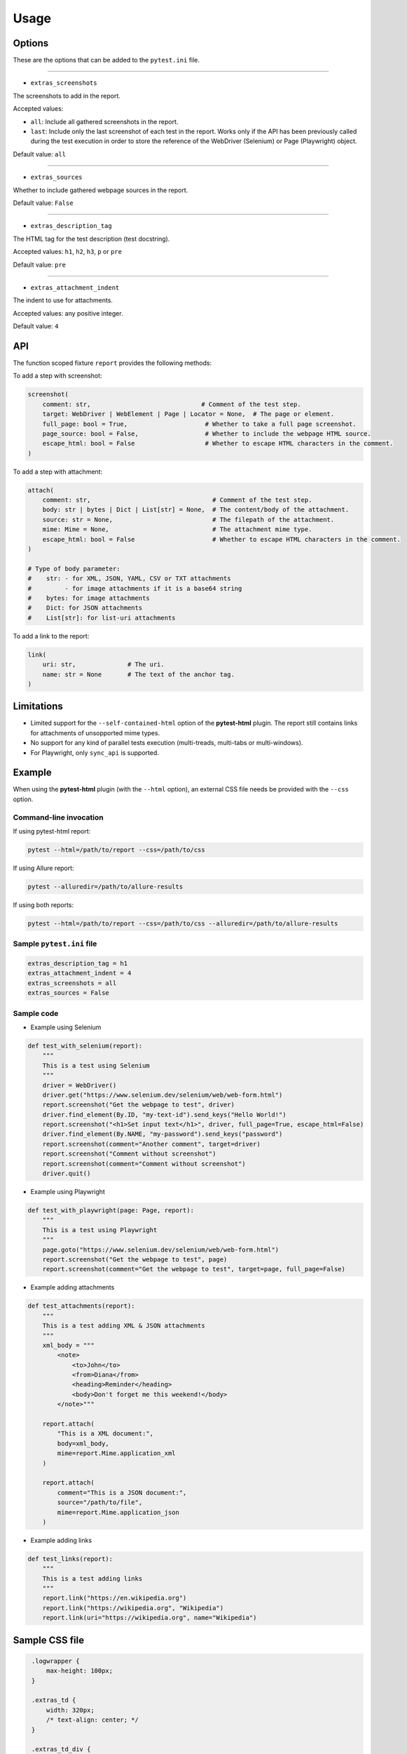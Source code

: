 =====
Usage
=====


Options
=======

These are the options that can be added to the ``pytest.ini`` file.

----

* ``extras_screenshots``

The screenshots to add in the report.

Accepted values:

* ``all``:    Include all gathered screenshots in the report.

* ``last``:   Include only the last screenshot of each test in the report. Works only if the API has been previously called during the test execution in order to store the reference of the WebDriver (Selenium) or Page (Playwright) object.

Default value: ``all``

----

* ``extras_sources``

Whether to include gathered webpage sources in the report.

Default value: ``False``

----

* ``extras_description_tag``

The HTML tag for the test description (test docstring).

Accepted values: ``h1``, ``h2``, ``h3``, ``p`` or ``pre``

Default value: ``pre``

----

* ``extras_attachment_indent``

The indent to use for attachments.

Accepted values: any positive integer.

Default value: ``4``


API
===

The function scoped fixture ``report`` provides the following methods:

To add a step with screenshot:

.. code-block:: python

  screenshot(
      comment: str,                              # Comment of the test step.
      target: WebDriver | WebElement | Page | Locator = None,  # The page or element.
      full_page: bool = True,                     # Whether to take a full page screenshot.
      page_source: bool = False,                  # Whether to include the webpage HTML source.
      escape_html: bool = False                   # Whether to escape HTML characters in the comment.
  )
  
To add a step with attachment:

.. code-block:: python

  attach(
      comment: str,                                 # Comment of the test step.
      body: str | bytes | Dict | List[str] = None,  # The content/body of the attachment.
      source: str = None,                           # The filepath of the attachment.
      mime: Mime = None,                            # The attachment mime type.
      escape_html: bool = False                     # Whether to escape HTML characters in the comment.
  )
  
  # Type of body parameter:
  #    str: - for XML, JSON, YAML, CSV or TXT attachments
  #         - for image attachments if it is a base64 string
  #    bytes: for image attachments
  #    Dict: for JSON attachments
  #    List[str]: for list-uri attachments


To add a link to the report:

.. code-block:: python

  link(
      uri: str,              # The uri.
      name: str = None       # The text of the anchor tag.
  )
  

Limitations
===========

* Limited support for the ``--self-contained-html`` option of the **pytest-html** plugin. The report still contains links for attachments of unsopported mime types.

* No support for any kind of parallel tests execution (multi-treads, multi-tabs or multi-windows).

* For Playwright, only ``sync_api`` is supported.


Example
=======

When using the **pytest-html** plugin (with the ``--html`` option), an external CSS file needs be provided with the ``--css`` option.


Command-line invocation
-----------------------

If using pytest-html report:

.. code-block:: bash

  pytest --html=/path/to/report --css=/path/to/css

If using Allure report:

.. code-block:: bash

  pytest --alluredir=/path/to/allure-results

If using both reports:

.. code-block:: bash

  pytest --html=/path/to/report --css=/path/to/css --alluredir=/path/to/allure-results


Sample ``pytest.ini`` file
--------------------------

.. code-block:: ini

  extras_description_tag = h1
  extras_attachment_indent = 4
  extras_screenshots = all
  extras_sources = False


Sample code
-----------

* Example using Selenium

.. code-block:: python

  def test_with_selenium(report):
      """
      This is a test using Selenium
      """
      driver = WebDriver()
      driver.get("https://www.selenium.dev/selenium/web/web-form.html")
      report.screenshot("Get the webpage to test", driver)
      driver.find_element(By.ID, "my-text-id").send_keys("Hello World!")
      report.screenshot("<h1>Set input text</h1>", driver, full_page=True, escape_html=False)
      driver.find_element(By.NAME, "my-password").send_keys("password")
      report.screenshot(comment="Another comment", target=driver)
      report.screenshot("Comment without screenshot")
      report.screenshot(comment="Comment without screenshot")
      driver.quit()


* Example using Playwright

.. code-block:: python

  def test_with_playwright(page: Page, report):
      """
      This is a test using Playwright
      """
      page.goto("https://www.selenium.dev/selenium/web/web-form.html")
      report.screenshot("Get the webpage to test", page)
      report.screenshot(comment="Get the webpage to test", target=page, full_page=False)


* Example adding attachments

.. code-block:: python

  def test_attachments(report):
      """
      This is a test adding XML & JSON attachments
      """
      xml_body = """
          <note>  
              <to>John</to>  
              <from>Diana</from>  
              <heading>Reminder</heading>  
              <body>Don't forget me this weekend!</body>  
          </note>"""
          
      report.attach(
          "This is a XML document:",
          body=xml_body,
          mime=report.Mime.application_xml
      )
	  
      report.attach(
          comment="This is a JSON document:",
          source="/path/to/file",
          mime=report.Mime.application_json
      )


* Example adding links

.. code-block:: python

  def test_links(report):
      """
      This is a test adding links
      """
      report.link("https://en.wikipedia.org")
      report.link("https://wikipedia.org", "Wikipedia")
      report.link(uri="https://wikipedia.org", name="Wikipedia")


Sample CSS file
===============

.. code-block:: css

  .logwrapper {
      max-height: 100px;
  }

  .extras_td {
      width: 320px;
      /* text-align: center; */
  }

  .extras_td_div {
      text-align: center;
  }
 
  .extras_separator {
      height:2px;
      background-color: gray;
      /* display: none; */
  }
  
 .extras_description {
    color: black;
    font-size: larger
  }

  .extras_exception {
      color: red;
  }

  .extras_comment {
      font-family: monospace;
      color: blue;
  }

  .extras_pre {
      margin-left: 30px;
      color: black;
  }

  .extras_failure {
      font-family: monospace;
      color: red;
  }

  .extras_skip {
      font-family: monospace;
      color: orange;
  }

  .extras_image {
      border: 1px solid black;
      width: 300px;
      height: 170px;
      object-fit: cover;
      object-position: top;
  }

  .extras_page_src {
      font-size: 12px;
      color: #999;
  }

  .extras_iframe {
      margin-left: 30px;
      margin-right: 30px;
      margin-top: 15px;
      inline-size: -webkit-fill-available;
      background-color: #faf0e6;
  }


Sample reports
==============

* Pytest-html sample report

.. image:: demo-pytest.png

* Allure sample report

.. image:: demo-allure.png
